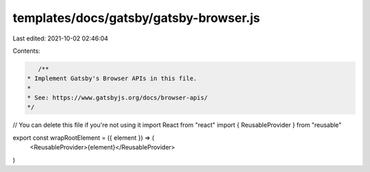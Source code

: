 templates/docs/gatsby/gatsby-browser.js
=======================================

Last edited: 2021-10-02 02:46:04

Contents:

.. code-block:: js

    /**
 * Implement Gatsby's Browser APIs in this file.
 *
 * See: https://www.gatsbyjs.org/docs/browser-apis/
 */

// You can delete this file if you're not using it
import React from "react"
import { ReusableProvider } from "reusable"

export const wrapRootElement = ({ element }) => (
  <ReusableProvider>{element}</ReusableProvider>
)


